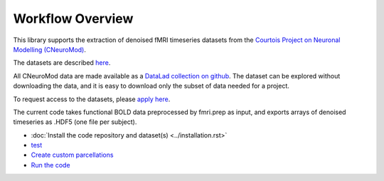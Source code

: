 Workflow Overview
=================

This library supports the extraction of denoised fMRI timeseries datasets from
the `Courtois Project on Neuronal Modelling (CNeuroMod) <https://www.cneuromod.ca/>`_.

The datasets are described `here <https://docs.cneuromod.ca/en/latest/DATASETS.html/>`_.

All CNeuroMod data are made available as a `DataLad collection on github <https://github.com/courtois-neuromod/>`_.
The dataset can be explored without downloading the data, and it is easy
to download only the subset of data needed for a project.

To request access to the datasets, please `apply here <https://www.cneuromod.ca/access/access/>`_.

The current code takes functional BOLD data preprocessed by fmri.prep as input, and
exports arrays of denoised timeseries as .HDF5 (one file per subject).

* :doc:`Install the code repository and dataset(s) <../installation.rst>`

* `test <https://github.com/courtois-neuromod/cneuromod_extract_tseries/blob/dev/docs/installation.rst/>`_

* `Create custom parcellations <https://github.com/courtois-neuromod/cneuromod_extract_tseries/blob/dev/docs/parcellation.rst/>`_

* `Run the code <https://github.com/courtois-neuromod/cneuromod_extract_tseries/blob/dev/docs/running.rst/>`_

